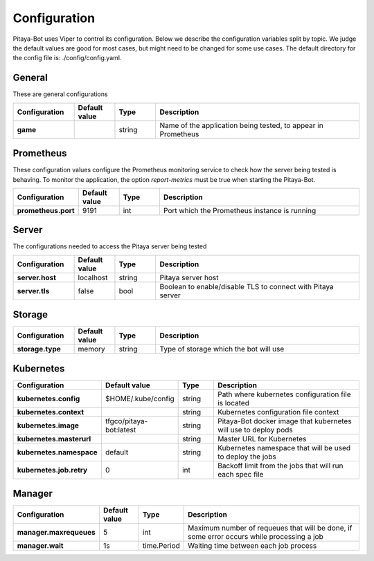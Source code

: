 *************
Configuration
*************

Pitaya-Bot uses Viper to control its configuration. Below we describe the configuration variables split by topic. We judge the default values are good for most cases, but might need to be changed for some use cases. The default directory for the config file is: ./config/config.yaml.

General
=================

These are general configurations

.. list-table::
  :widths: 15 10 10 50
  :header-rows: 1
  :stub-columns: 1

  * - Configuration
    - Default value
    - Type
    - Description
  * - game
    - 
    - string
    - Name of the application being tested, to appear in Prometheus

Prometheus
=================

These configuration values configure the Prometheus monitoring service to check how the server being tested is behaving. To monitor the application, the option `report-metrics` must be true when starting the Pitaya-Bot.

.. list-table::
  :widths: 15 10 10 50
  :header-rows: 1
  :stub-columns: 1

  * - Configuration
    - Default value
    - Type
    - Description
  * - prometheus.port
    - 9191
    - int
    - Port which the Prometheus instance is running

Server
===========

The configurations needed to access the Pitaya server being tested

.. list-table::
  :widths: 15 10 10 50
  :header-rows: 1
  :stub-columns: 1

  * - Configuration
    - Default value
    - Type
    - Description
  * - server.host
    - localhost
    - string
    - Pitaya server host
  * - server.tls
    - false
    - bool
    - Boolean to enable/disable TLS to connect with Pitaya server

Storage
==========

.. list-table::
  :widths: 15 10 10 50
  :header-rows: 1
  :stub-columns: 1

  * - Configuration
    - Default value
    - Type
    - Description
  * - storage.type
    - memory
    - string
    - Type of storage which the bot will use

Kubernetes
==========

.. list-table::
  :widths: 15 10 10 50
  :header-rows: 1
  :stub-columns: 1

  * - Configuration
    - Default value
    - Type
    - Description
  * - kubernetes.config
    - $HOME/.kube/config
    - string
    - Path where kubernetes configuration file is located
  * - kubernetes.context
    - 
    - string
    - Kubernetes configuration file context
  * - kubernetes.image
    - tfgco/pitaya-bot:latest
    - string
    - Pitaya-Bot docker image that kubernetes will use to deploy pods
  * - kubernetes.masterurl
    - 
    - string
    - Master URL for Kubernetes
  * - kubernetes.namespace
    - default
    - string
    - Kubernetes namespace that will be used to deploy the jobs
  * - kubernetes.job.retry
    - 0
    - int
    - Backoff limit from the jobs that will run each spec file

Manager
==========

.. list-table::
  :widths: 15 10 10 50
  :header-rows: 1
  :stub-columns: 1

  * - Configuration
    - Default value
    - Type
    - Description
  * - manager.maxrequeues
    - 5
    - int
    - Maximum number of requeues that will be done, if some error occurs while processing a job
  * - manager.wait
    - 1s
    - time.Period
    - Waiting time between each job process
